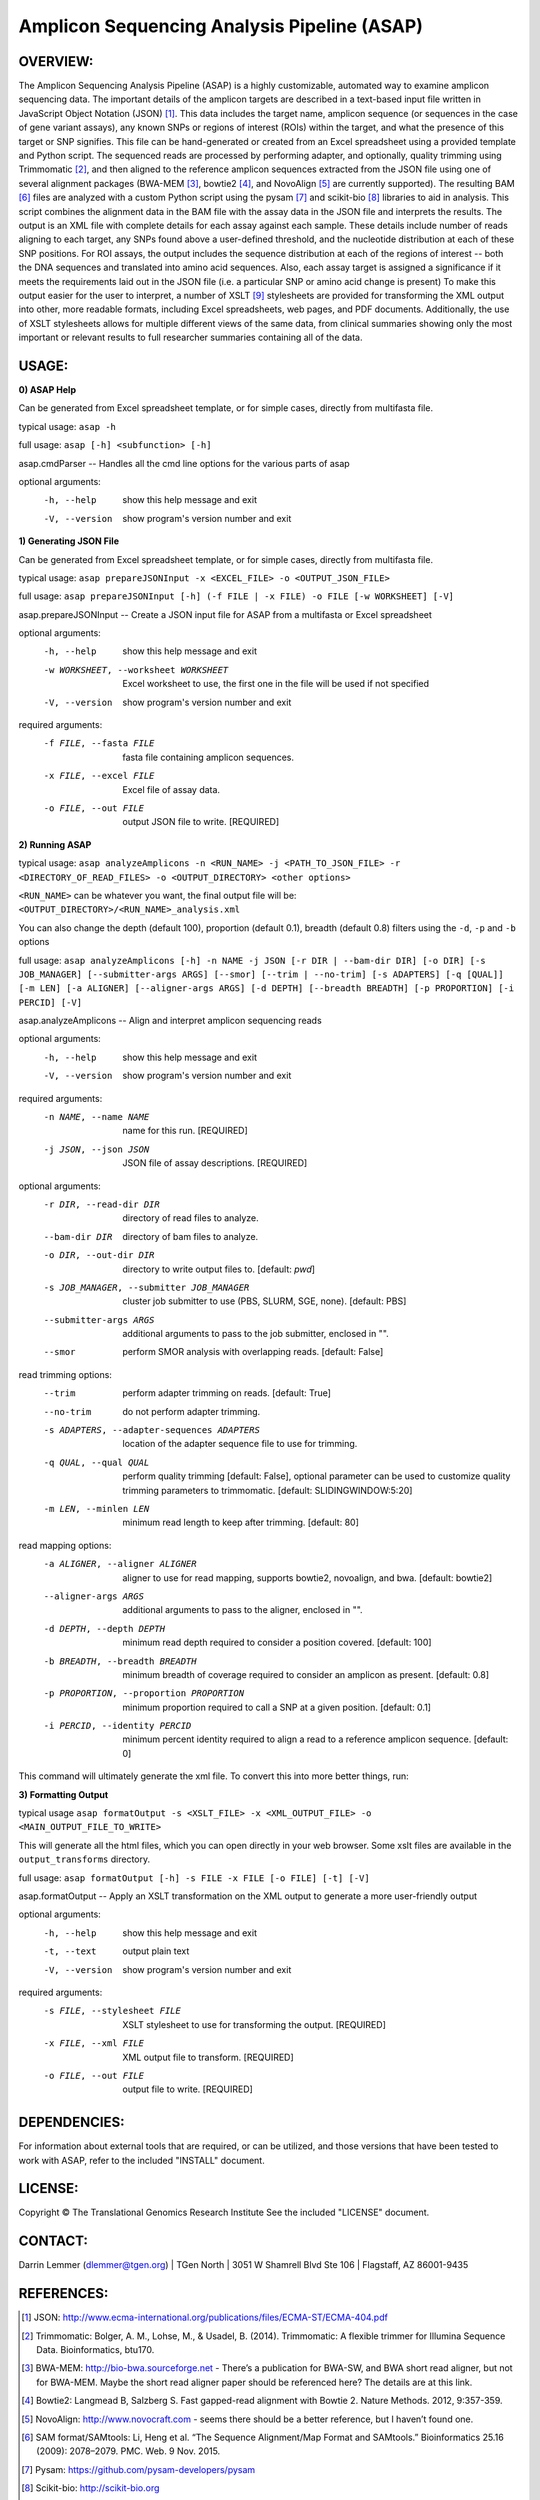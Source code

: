 .. |copy|   unicode:: U+000A9 .. COPYRIGHT SIGN

Amplicon Sequencing Analysis Pipeline (ASAP)
========================================

OVERVIEW:
---------
The Amplicon Sequencing Analysis Pipeline (ASAP) is a highly customizable, automated way to examine amplicon sequencing data. The important details of the amplicon targets are described in a text-based input file written in JavaScript Object Notation (JSON) [1]_. This data includes the target name, amplicon sequence (or sequences in the case of gene variant assays), any known SNPs or regions of interest (ROIs) within the target, and what the presence of this target or SNP signifies. This file can be hand-generated or created from an Excel spreadsheet using a provided template and Python script. The sequenced reads are processed by performing adapter, and optionally, quality trimming using Trimmomatic [2]_, and then aligned to the reference amplicon sequences extracted from the JSON file using one of several alignment packages (BWA-MEM [3]_, bowtie2 [4]_, and NovoAlign [5]_ are currently supported). The resulting BAM [6]_ files are analyzed with a custom Python script using the pysam [7]_ and scikit-bio [8]_ libraries to aid in analysis. This script combines the alignment data in the BAM file with the assay data in the JSON file and interprets the results. The output is an XML file with complete details for each assay against each sample. These details include number of reads aligning to each target, any SNPs found above a user-defined threshold, and the nucleotide distribution at each of these SNP positions. For ROI assays, the output includes the sequence distribution at each of the regions of interest -- both the DNA sequences and translated into amino acid sequences. Also, each assay target is assigned a significance if it meets the requirements laid out in the JSON file (i.e. a particular SNP or amino acid change is present) To make this output easier for the user to interpret, a number of XSLT [9]_ stylesheets are provided for transforming the XML output into other, more readable formats, including Excel spreadsheets, web pages, and PDF documents. Additionally, the use of XSLT stylesheets allows for multiple different views of the same data, from clinical summaries showing only the most important or relevant results to full researcher summaries containing all of the data.

USAGE:
------
**0) ASAP Help**

Can be generated from Excel spreadsheet template, or for simple cases, directly from multifasta file.

typical usage: ``asap -h``

full usage: ``asap [-h] <subfunction> [-h]``

asap.cmdParser -- Handles all the cmd line options for the various parts of asap

optional arguments:
  -h, --help            show this help message and exit
  -V, --version         show program's version number and exit
  
**1) Generating JSON File**

Can be generated from Excel spreadsheet template, or for simple cases, directly from multifasta file.

typical usage: ``asap prepareJSONInput -x <EXCEL_FILE> -o <OUTPUT_JSON_FILE>``

full usage: ``asap prepareJSONInput [-h] (-f FILE | -x FILE) -o FILE [-w WORKSHEET] [-V]``

asap.prepareJSONInput -- Create a JSON input file for ASAP from a multifasta or Excel spreadsheet

optional arguments:
  -h, --help            show this help message and exit
  -w WORKSHEET, --worksheet WORKSHEET
                        Excel worksheet to use, the first one in the file will
                        be used if not specified
  -V, --version         show program's version number and exit

required arguments:
  -f FILE, --fasta FILE
                        fasta file containing amplicon sequences.
  -x FILE, --excel FILE
                        Excel file of assay data.
  -o FILE, --out FILE   output JSON file to write. [REQUIRED]


**2) Running ASAP**

typical usage: ``asap analyzeAmplicons -n <RUN_NAME> -j <PATH_TO_JSON_FILE> -r <DIRECTORY_OF_READ_FILES> -o <OUTPUT_DIRECTORY> <other options>``

``<RUN_NAME>`` can be whatever you want, the final output file will be: ``<OUTPUT_DIRECTORY>/<RUN_NAME>_analysis.xml``

You can also change the depth (default 100), proportion (default 0.1), breadth (default 0.8) filters using the ``-d``, ``-p`` and ``-b`` options

full usage: ``asap analyzeAmplicons [-h] -n NAME -j JSON [-r DIR | --bam-dir DIR] [-o DIR] [-s JOB_MANAGER] [--submitter-args ARGS] [--smor] [--trim | --no-trim] [-s ADAPTERS] [-q [QUAL]] [-m LEN] [-a ALIGNER] [--aligner-args ARGS] [-d DEPTH] [--breadth BREADTH] [-p PROPORTION] [-i PERCID] [-V]``

asap.analyzeAmplicons -- Align and interpret amplicon sequencing reads

optional arguments:
  -h, --help            show this help message and exit
  -V, --version         show program's version number and exit

required arguments:
  -n NAME, --name NAME  name for this run. [REQUIRED]
  -j JSON, --json JSON  JSON file of assay descriptions. [REQUIRED]

optional arguments:
  -r DIR, --read-dir DIR
                        directory of read files to analyze.
  --bam-dir DIR         directory of bam files to analyze.
  -o DIR, --out-dir DIR
                        directory to write output files to. [default: `pwd`]
  -s JOB_MANAGER, --submitter JOB_MANAGER
                        cluster job submitter to use (PBS, SLURM, SGE, none).
                        [default: PBS]
  --submitter-args ARGS
                        additional arguments to pass to the job submitter,
                        enclosed in "".
  --smor                perform SMOR analysis with overlapping reads.
                        [default: False]

read trimming options:
  --trim                perform adapter trimming on reads. [default: True]
  --no-trim             do not perform adapter trimming.
  -s ADAPTERS, --adapter-sequences ADAPTERS
                        location of the adapter sequence file to use for
                        trimming.
  -q QUAL, --qual QUAL
                        perform quality trimming [default: False], optional
                        parameter can be used to customize quality trimming
                        parameters to trimmomatic. [default:
                        SLIDINGWINDOW:5:20]
  -m LEN, --minlen LEN  minimum read length to keep after trimming. [default:
                        80]

read mapping options:
  -a ALIGNER, --aligner ALIGNER
                        aligner to use for read mapping, supports bowtie2,
                        novoalign, and bwa. [default: bowtie2]
  --aligner-args ARGS   additional arguments to pass to the aligner, enclosed
                        in "".
  -d DEPTH, --depth DEPTH
                        minimum read depth required to consider a position
                        covered. [default: 100]
  -b BREADTH, --breadth BREADTH     
                        minimum breadth of coverage required to consider an
                        amplicon as present. [default: 0.8]
  -p PROPORTION, --proportion PROPORTION
                        minimum proportion required to call a SNP at a given
                        position. [default: 0.1]
  -i PERCID, --identity PERCID
                        minimum percent identity required to align a read to a
                        reference amplicon sequence. [default: 0]

This command will ultimately generate the xml file. To convert this into more better things, run:


**3) Formatting Output**

typical usage ``asap formatOutput -s <XSLT_FILE> -x <XML_OUTPUT_FILE> -o <MAIN_OUTPUT_FILE_TO_WRITE>``

This will generate all the html files, which you can open directly in your web browser. Some xslt files are available in the ``output_transforms`` directory.

full usage: ``asap formatOutput [-h] -s FILE -x FILE [-o FILE] [-t] [-V]``

asap.formatOutput -- Apply an XSLT transformation on the XML output to generate a more user-friendly output

optional arguments:
  -h, --help            show this help message and exit
  -t, --text            output plain text
  -V, --version         show program's version number and exit

required arguments:
  -s FILE, --stylesheet FILE
                        XSLT stylesheet to use for transforming the output.
                        [REQUIRED]
  -x FILE, --xml FILE   XML output file to transform. [REQUIRED]
  -o FILE, --out FILE   output file to write. [REQUIRED]


DEPENDENCIES:
-------------

For information about external tools that are required, or can be
utilized, and those versions that have been tested to work with ASAP,
refer to the included "INSTALL" document.

LICENSE:
--------

Copyright |copy| The Translational Genomics Research Institute See the
included "LICENSE" document.

CONTACT:
--------

Darrin Lemmer (dlemmer@tgen.org)
| TGen North
| 3051 W Shamrell Blvd Ste 106
| Flagstaff, AZ 86001-9435

REFERENCES:
-----------

.. [1] JSON: http://www.ecma-international.org/publications/files/ECMA-ST/ECMA-404.pdf
.. [2] Trimmomatic: Bolger, A. M., Lohse, M., & Usadel, B. (2014). Trimmomatic: A flexible trimmer for Illumina Sequence Data. Bioinformatics, btu170.
.. [3] BWA-MEM: http://bio-bwa.sourceforge.net - There’s a publication for BWA-SW, and BWA short read aligner, but not for BWA-MEM. Maybe the short read aligner paper should be referenced here? The details are at this link.
.. [4] Bowtie2: Langmead B, Salzberg S. Fast gapped-read alignment with Bowtie 2. Nature Methods. 2012, 9:357-359.
.. [5] NovoAlign: http://www.novocraft.com - seems there should be a better reference, but I haven’t found one.
.. [6] SAM format/SAMtools: Li, Heng et al. “The Sequence Alignment/Map Format and SAMtools.” Bioinformatics 25.16 (2009): 2078–2079. PMC. Web. 9 Nov. 2015.
.. [7] Pysam: https://github.com/pysam-developers/pysam
.. [8] Scikit-bio: http://scikit-bio.org
.. [9] XSLT: http://www.w3.org/TR/xslt20/
